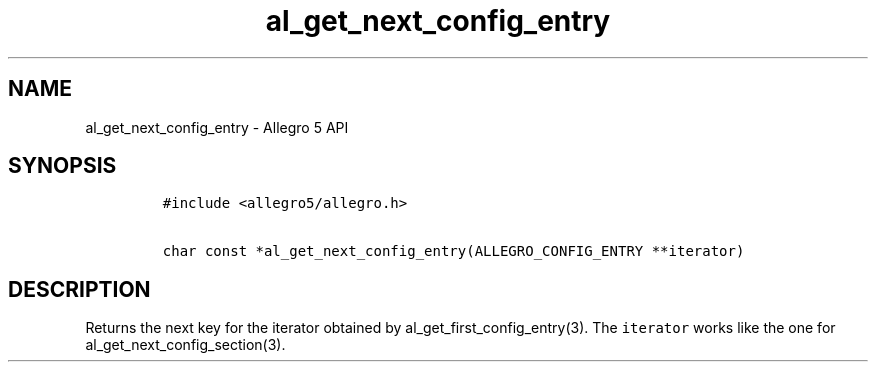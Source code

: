 .\" Automatically generated by Pandoc 3.1.3
.\"
.\" Define V font for inline verbatim, using C font in formats
.\" that render this, and otherwise B font.
.ie "\f[CB]x\f[]"x" \{\
. ftr V B
. ftr VI BI
. ftr VB B
. ftr VBI BI
.\}
.el \{\
. ftr V CR
. ftr VI CI
. ftr VB CB
. ftr VBI CBI
.\}
.TH "al_get_next_config_entry" "3" "" "Allegro reference manual" ""
.hy
.SH NAME
.PP
al_get_next_config_entry - Allegro 5 API
.SH SYNOPSIS
.IP
.nf
\f[C]
#include <allegro5/allegro.h>

char const *al_get_next_config_entry(ALLEGRO_CONFIG_ENTRY **iterator)
\f[R]
.fi
.SH DESCRIPTION
.PP
Returns the next key for the iterator obtained by
al_get_first_config_entry(3).
The \f[V]iterator\f[R] works like the one for
al_get_next_config_section(3).
